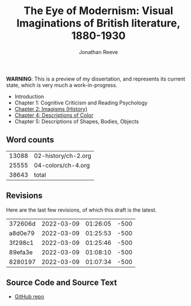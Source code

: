 #+title: The Eye of Modernism: Visual Imaginations of British literature, 1880-1930
#+author: Jonathan Reeve

**WARNING**: This is a preview of my dissertation, and represents its current state, which is very much a work-in-progress.

- Introduction
- Chapter 1: Cognitive Criticism and Reading Psychology
- [[./02-history/ch-2.html][Chapter 2: Imagisms (History)]]
- [[./04-colors/ch-4.html][Chapter 4: Descriptions of Color]]
- Chapter 5: Descriptions of Shapes, Bodies, Objects

** Word counts

#+BEGIN_SRC sh :exports results
wc -w 02-history/ch-2.org 04-colors/ch-4.org
#+END_SRC

#+RESULTS:
| 13088 | 02-history/ch-2.org |
| 25555 | 04-colors/ch-4.org  |
| 38643 | total               |

** Revisions

Here are the last few revisions, of which this draft is the latest.

#+BEGIN_SRC sh :exports results
git log --pretty --format='%h %ai' | head -n 5
#+END_SRC

#+RESULTS:
| 372606d | 2022-03-09 | 01:26:05 | -500 |
| a8d0e79 | 2022-03-09 | 01:25:53 | -500 |
| 3f298c1 | 2022-03-09 | 01:25:46 | -500 |
| 89efa3e | 2022-03-09 | 01:08:10 | -500 |
| 8280197 | 2022-03-09 | 01:07:34 | -500 |

** Source Code and Source Text

- [[https://github.com/JonathanReeve/dissertation][GitHub repo]]
